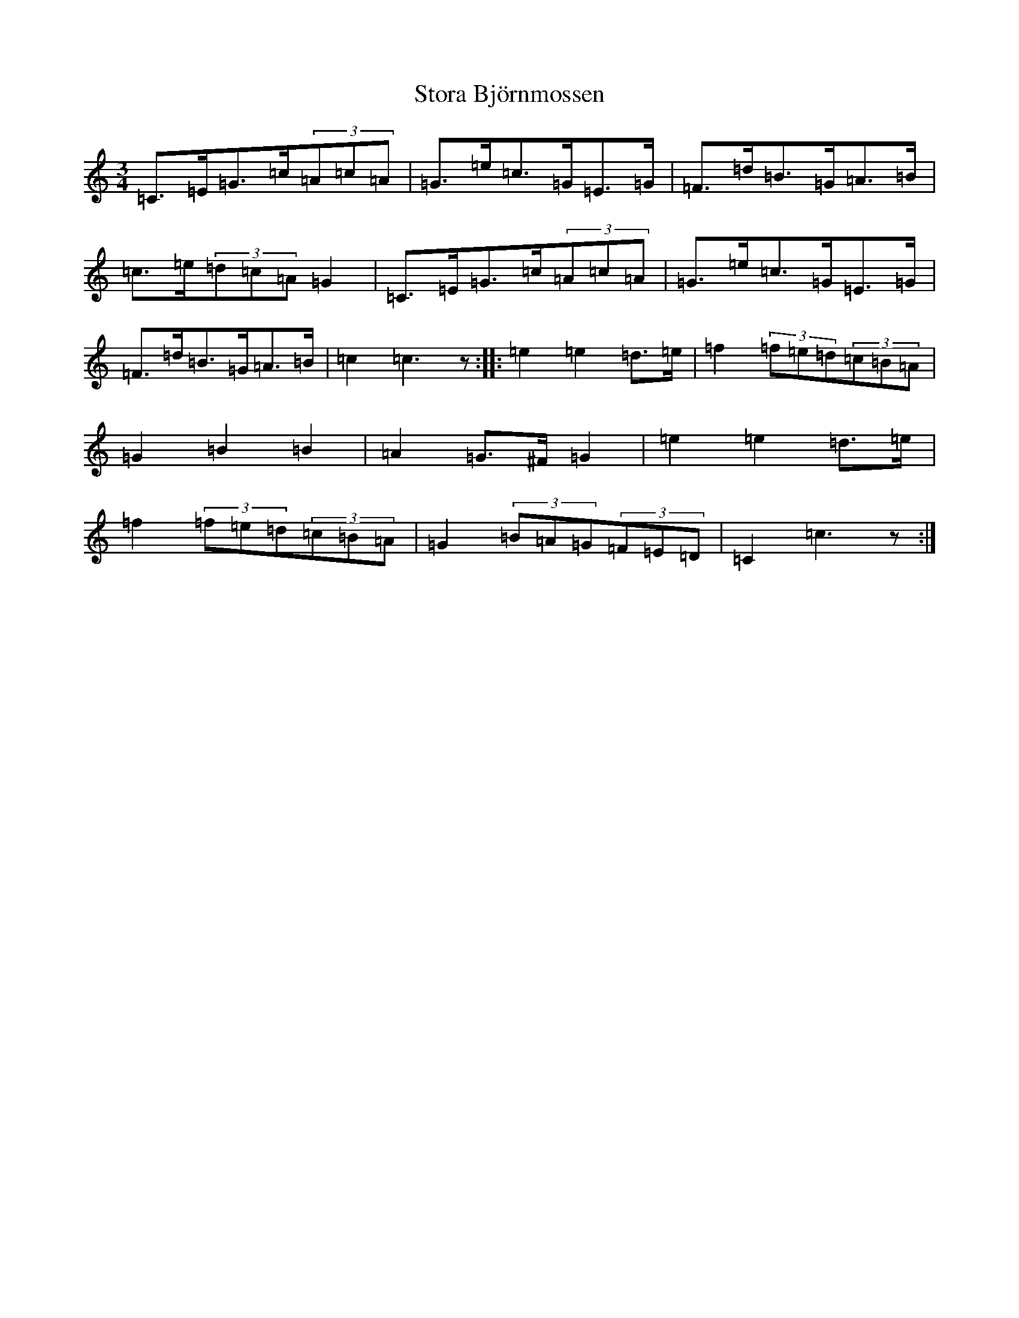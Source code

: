 X: 20281
T: Stora Björnmossen
S: https://thesession.org/tunes/12472#setting20837
Z: D Major
R: mazurka
M: 3/4
L: 1/8
K: C Major
=C>=E=G>=c(3=A=c=A|=G>=e=c>=G=E>=G|=F>=d=B>=G=A>=B|=c>=e(3=d=c=A=G2|=C>=E=G>=c(3=A=c=A|=G>=e=c>=G=E>=G|=F>=d=B>=G=A>=B|=c2=c3z:||:=e2=e2=d>=e|=f2(3=f=e=d(3=c=B=A|=G2=B2=B2|=A2=G>^F=G2|=e2=e2=d>=e|=f2(3=f=e=d(3=c=B=A|=G2(3=B=A=G(3=F=E=D|=C2=c3z:|